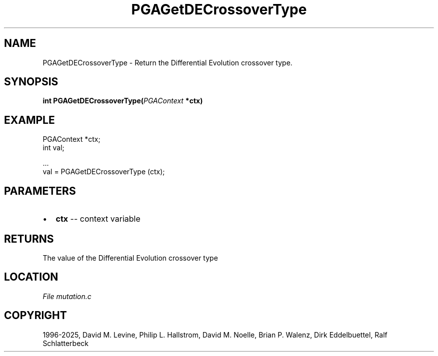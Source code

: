 .\" Man page generated from reStructuredText.
.
.
.nr rst2man-indent-level 0
.
.de1 rstReportMargin
\\$1 \\n[an-margin]
level \\n[rst2man-indent-level]
level margin: \\n[rst2man-indent\\n[rst2man-indent-level]]
-
\\n[rst2man-indent0]
\\n[rst2man-indent1]
\\n[rst2man-indent2]
..
.de1 INDENT
.\" .rstReportMargin pre:
. RS \\$1
. nr rst2man-indent\\n[rst2man-indent-level] \\n[an-margin]
. nr rst2man-indent-level +1
.\" .rstReportMargin post:
..
.de UNINDENT
. RE
.\" indent \\n[an-margin]
.\" old: \\n[rst2man-indent\\n[rst2man-indent-level]]
.nr rst2man-indent-level -1
.\" new: \\n[rst2man-indent\\n[rst2man-indent-level]]
.in \\n[rst2man-indent\\n[rst2man-indent-level]]u
..
.TH "PGAGetDECrossoverType" "3" "2025-04-19" "" "PGAPack"
.SH NAME
PGAGetDECrossoverType \- Return the Differential Evolution crossover type. 
.SH SYNOPSIS
.B int PGAGetDECrossoverType(\fI\%PGAContext\fP *ctx) 
.sp
.SH EXAMPLE
.sp
.EX
PGAContext *ctx;
int val;

\&...
val = PGAGetDECrossoverType (ctx);
.EE

 
.SH PARAMETERS
.IP \(bu 2
\fBctx\fP \-\- context variable 
.SH RETURNS
The value of the Differential Evolution crossover type
.SH LOCATION
\fI\%File mutation.c\fP
.SH COPYRIGHT
1996-2025, David M. Levine, Philip L. Hallstrom, David M. Noelle, Brian P. Walenz, Dirk Eddelbuettel, Ralf Schlatterbeck
.\" Generated by docutils manpage writer.
.
